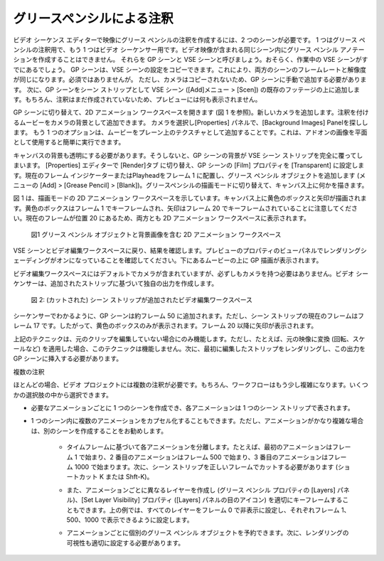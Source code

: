 .. Annotation with Grease Pencil
グリースペンシルによる注釈
-----------------------------
.. To create a Grease Pencil annotation over your footage in the Video Sequence Editor, you need two scenes; one for the Grease Pencil annotation and one for the Video Sequencer. You cannot create the Grease Pencil annotation within the same same scene that contains the video footage. Let's call them GP-scene and VSE-scene. You probably have already the VSE-scene you're working on. The GP-scene can be a Copy Settings of the VSE-scene. This will make the framerate and resolution of both scenes the same; not a requirement though. A camera however is not copied and should be added manually to the GP-scene. Then, add the GP-scene as a scene strip in the VSE-scene (menu Add > Scene) on top of the already existing footage. Of course, because the annotation hasn't been created yet, nothing will appear in the preview.

ビデオ シーケンス エディターで映像にグリース ペンシルの注釈を作成するには、2 つのシーンが必要です。
1 つはグリース ペンシルの注釈用で、もう 1 つはビデオ シーケンサー用です。ビデオ映像が含まれる同じシーン内にグリース ペンシル アノテーションを作成することはできません。
それらを GP シーンと VSE シーンと呼びましょう。おそらく、作業中の VSE シーンがすでにあるでしょう。 GP シーンは、VSE シーンの設定をコピーできます。これにより、両方のシーンのフレームレートと解像度が同じになります。必須ではありませんが。
ただし、カメラはコピーされないため、GP シーンに手動で追加する必要があります。
次に、GP シーンをシーン ストリップとして VSE シーン ([Add]メニュー > [Scen]) の既存のフッテージの上に追加します。もちろん、注釈はまだ作成されていないため、プレビューには何も表示されません。

.. Switch to the GP-scene and open the 2D Animation workspace (see figure 1). Add a new camera. You can add the the to-be-annotated movie as a background of the camera. Select the camera in the Properties panel and search for the panel Background images. Another option is to add the movie as a texture on a plane. This can be easily done with the add-on Images as planes.
GP シーンに切り替えて、2D アニメーション ワークスペースを開きます (図 1 を参照)。新しいカメラを追加します。注釈を付けるムービーをカメラの背景として追加できます。 カメラを選択し[Properties] パネルで、[Background Images] Panelを探しします。
もう 1 つのオプションは、ムービーをプレーン上のテクスチャとして追加することです。これは、アドオンの画像を平面として使用すると簡単に実行できます。

.. You also have to make the canvas background transparent. Otherwise, the background of the GP-scene will completely cover the VSE-scene strip. Switch to the Render Properties in the Properties panel and set the Film property of the GP-scene to Transparent. Put the Current Frame indicator or playhead at frame 1 and add a Grease Pencil object (menu Add > Grease Pencil > Blank). Switch to the Draw mode in Grease Pencil and draw something on the canvas.

キャンバスの背景も透明にする必要があります。そうしないと、GP シーンの背景が VSE シーン ストリップを完全に覆ってしまいます。 [Properties] エディターで [Render]タブ に切り替え、GP シーンの [Film] プロパティを [Transparent] に設定します。現在のフレーム インジケーターまたはPlayheadをフレーム 1 に配置し、グリース ペンシル オブジェクトを追加します (メニューの [Add] > [Grease Pencil] > [Blank])。グリースペンシルの描画モードに切り替えて、キャンバス上に何かを描きます。


.. Figure 1 shows the 2D Animation workspace in Draw Mode.  A yellow box and arrow is drawn on the canvas. Note that the yellow box is keyframed at frame 1 and the arrow at frame 20. Both are visible in the 2D Animation workspace because the current frame is at location 20.

図 1 は、描画モードの 2D アニメーション ワークスペースを示しています。キャンバス上に黄色のボックスと矢印が描画されます。黄色のボックスはフレーム 1 でキーフレームされ、矢印はフレーム 20 でキーフレームされていることに注意してください。現在のフレームが位置 20 にあるため、両方とも 2D アニメーション ワークスペースに表示されます。

.. figure:: /images/video_editing_edit_effects_grease-pencil-1.png
   :alt: 2D Animation workspace

   図1 グリース ペンシル オブジェクトと背景画像を含む 2D アニメーション ワークスペース

.. Switch back to the VSE-scene and to the Video Editing workspace and look for the result. Make sure that Rendered Shading in the View panel of the Properties of the Preview is switched on. You will see the GP drawing on top of the underlying movie.

VSE シーンとビデオ編集ワークスペースに戻り、結果を確認します。プレビューのプロパティのビューパネルでレンダリングシェーディングがオンになっていることを確認してください。下にあるムービーの上に GP 描画が表示されます。

.. Although the Video Editing workspace contains a camera by default, it is not necessary to have one. The Video Sequencer creates its own output based on the added strips.

ビデオ編集ワークスペースにはデフォルトでカメラが含まれていますが、必ずしもカメラを持つ必要はありません。ビデオ シーケンサーは、追加されたストリップに基づいて独自の出力を作成します。

.. figure:: /images/video_editing_edit_effects_grease-pencil-2.png
   :alt: Video Editing workspace

   図 2: (カットされた) シーン ストリップが追加されたビデオ編集ワークスペース

.. As you can see in the Sequencer, the GP-scene is added at about frame 50. The current frame for the scene strip however is frame 17. So, only the yellow box is displayed. From frame 20 on, the arrow will appear.

シーケンサーでわかるように、GP シーンは約フレーム 50 に追加されます。ただし、シーン ストリップの現在のフレームはフレーム 17 です。したがって、黄色のボックスのみが表示されます。フレーム 20 以降に矢印が表示されます。


.. The technique from above only works if you haven't haven't edited the original clip. But, if you have, for example, applied a transformation (e.g. rotation, scale) on the original footage, this technique won't work. Then you need to render out first the edited strip and insert this output into the GP-scene.

上記のテクニックは、元のクリップを編集していない場合にのみ機能します。ただし、たとえば、元の映像に変換 (回転、スケールなど) を適用した場合、このテクニックは機能しません。次に、最初に編集したストリップをレンダリングし、この出力を GP シーンに挿入する必要があります。


.. Multiple annotations
複数の注釈

.. Most of the time, you need more than one annotation in your video project. The workflow becomes then of course a little more complex. You can choose between a few alternatives.

ほとんどの場合、ビデオ プロジェクトには複数の注釈が必要です。もちろん、ワークフローはもう少し複雑になります。いくつかの選択肢の中から選択できます。

.. * You can create one scene for each animation that you need and each animation is then repesented by one scene strip.
* 必要なアニメーションごとに 1 つのシーンを作成でき、各アニメーションは 1 つのシーン ストリップで表されます。
.. * It is also possible to encapsulate several animations within one scene. If the animation is however rather complex, a separate scene is adviseable.
* 1 つのシーン内に複数のアニメーションをカプセル化することもできます。ただし、アニメーションがかなり複雑な場合は、別のシーンを作成することをお勧めします。

   .. * Separate each animation based on a time frame, for example the first animation starts at frame 1, the second at frame 500, the third at frame 1000, .... The scene strip should then be cut (shortcut K or Shft-K) at the correct frames.
   * タイムフレームに基づいて各アニメーションを分離します。たとえば、最初のアニメーションはフレーム 1 で始まり、2 番目のアニメーションはフレーム 500 で始まり、3 番目のアニメーションはフレーム 1000 で始まります。次に、シーン ストリップを正しいフレームでカットする必要があります (ショートカット K または Shft-K)。
   .. * You can also create a different layer for each animation (in the Layers panel of the Grease Pencil property) and keyframe the Set Layer Visibility property (Eye icon in the Layers panel) appropriately. In the example from above, set all Layers invisible at frame 0, and set them visible at respectively frame 1, 500 and 1000.
   * また、アニメーションごとに異なるレイヤーを作成し (グリース ペンシル プロパティの [Layers] パネル)、[Set Layer Visibility] プロパティ ([Layers] パネルの目のアイコン) を適切にキーフレームすることもできます。上の例では、すべてのレイヤーをフレーム 0 で非表示に設定し、それぞれフレーム 1、500、1000 で表示できるように設定します。
   .. * You can reserve a separate Grease Pencil object for each animation. Then you also have to set the Render visibility appropriately.
   * アニメーションごとに個別のグリース ペンシル オブジェクトを予約できます。次に、レンダリングの可視性も適切に設定する必要があります。
